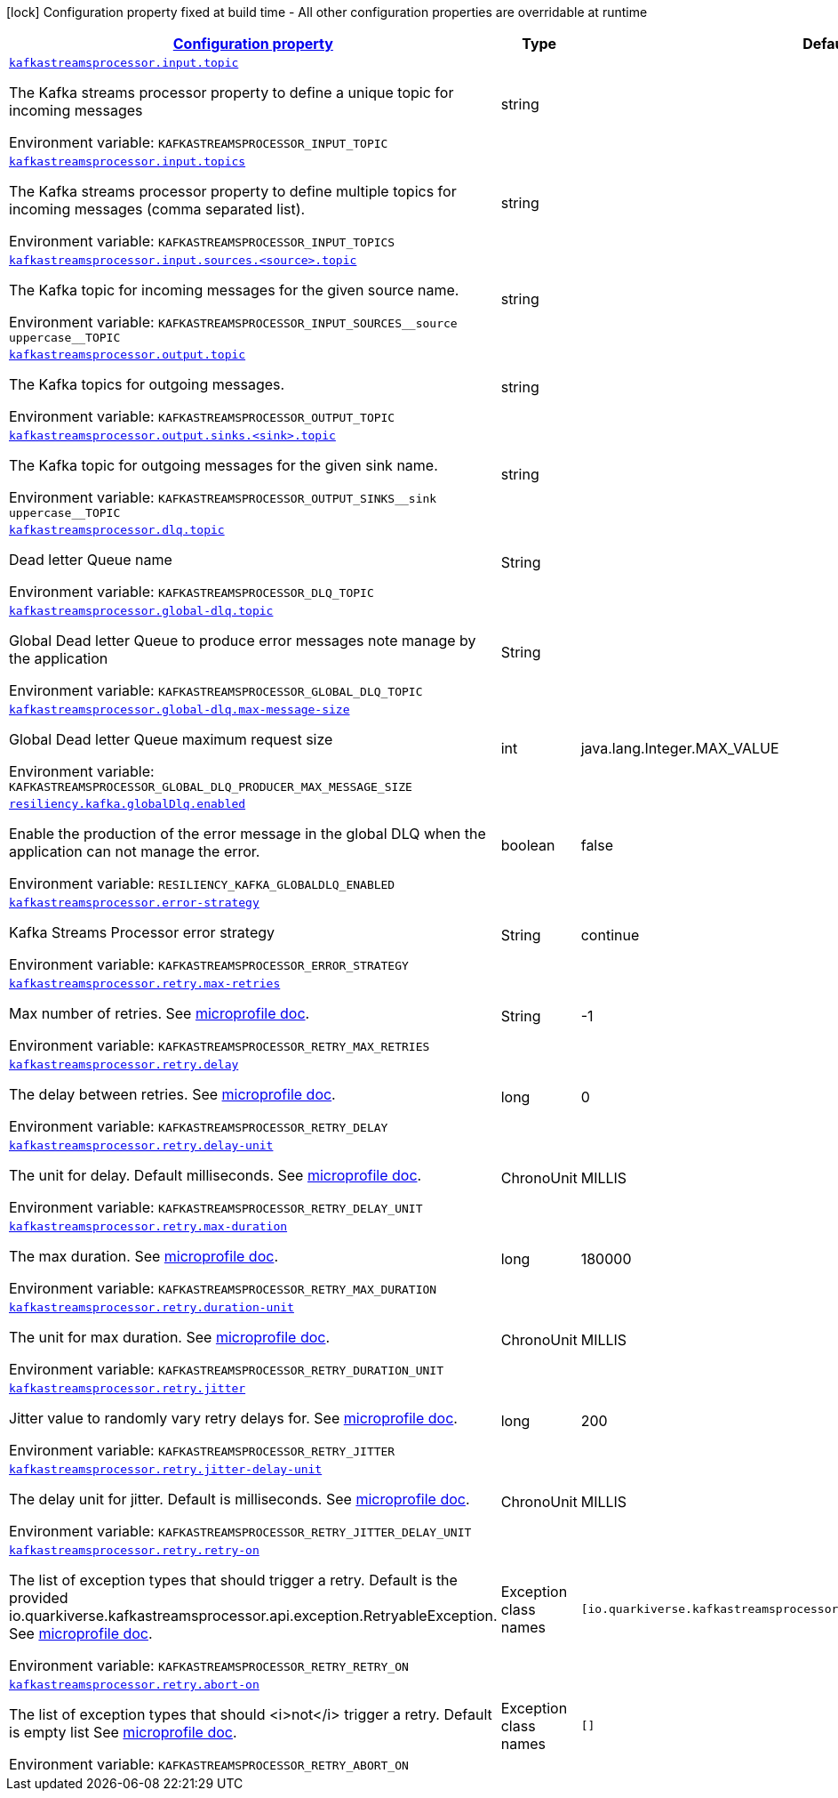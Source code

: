 :retryLink: https://download.eclipse.org/microprofile/microprofile-fault-tolerance-3.0/microprofile-fault-tolerance-spec-3.0.html#retry
:summaryTableId: kafka-streams-processor-configuration-keys
[.configuration-legend]
icon:lock[title=Fixed at build time] Configuration property fixed at build time - All other configuration properties are overridable at runtime
[.configuration-reference.searchable, cols="80,.^10,.^10"]
|===

h|[[kafka-streams-processor-configuration-keys]]link:#kafka-streams-processor-configuration-keys[Configuration property]

h|Type
h|Default

a| [[kafka-streams-processor-configuration-keys_kafkastreamsprocessor.input.topic]]`link:#kafka-streams-processor-configuration-keys_kafkastreamsprocessor.input.topic[kafkastreamsprocessor.input.topic]`


[.description]
--
The Kafka streams processor property to define a unique topic for incoming messages

ifdef::add-copy-button-to-env-var[]
Environment variable: env_var_with_copy_button:+++KAFKASTREAMSPROCESSOR_INPUT_TOPIC+++[]
endif::add-copy-button-to-env-var[]
ifndef::add-copy-button-to-env-var[]
Environment variable: `+++KAFKASTREAMSPROCESSOR_INPUT_TOPIC+++`
endif::add-copy-button-to-env-var[]
-- a| string
|
a| [[kafka-streams-processor-configuration-keys_kafkastreamsprocessor.input.topics]]`link:#kafka-streams-processor-configuration-keys_kafkastreamsprocessor.input.topics[kafkastreamsprocessor.input.topics]`


[.description]
--
The Kafka streams processor property to define multiple topics for incoming messages (comma separated list).

ifdef::add-copy-button-to-env-var[]
Environment variable: env_var_with_copy_button:+++KAFKASTREAMSPROCESSOR_INPUT_TOPICS+++[]
endif::add-copy-button-to-env-var[]
ifndef::add-copy-button-to-env-var[]
Environment variable: `+++KAFKASTREAMSPROCESSOR_INPUT_TOPICS+++`
endif::add-copy-button-to-env-var[]
-- a| string
|

a| [[kafka-streams-processor-configuration-keys_kafkastreamsprocessor-input-sources-source-topic]]`link:#kafka-streams-processor-configuration-keys_kafkastreamsprocessor-input-sources-source-topic[kafkastreamsprocessor.input.sources.<source>.topic]`

[.description]
--
The Kafka topic for incoming messages for the given source name.

ifdef::add-copy-button-to-env-var[]
Environment variable: env_var_with_copy_button:+++KAFKASTREAMSPROCESSOR_INPUT_SOURCES__source uppercase__TOPIC+++[]
endif::add-copy-button-to-env-var[]
ifndef::add-copy-button-to-env-var[]
Environment variable: `+++KAFKASTREAMSPROCESSOR_INPUT_SOURCES__source uppercase__TOPIC+++`
endif::add-copy-button-to-env-var[]
--| string
|

a| [[kafka-streams-processor-configuration-keys_kafkastreamsprocessor.output.topic]]`link:#kafka-streams-processor-configuration-keys_kafkastreamsprocessor.output.topic[kafkastreamsprocessor.output.topic]`

[.description]
--
The Kafka topics for outgoing messages.

ifdef::add-copy-button-to-env-var[]
Environment variable: env_var_with_copy_button:+++KAFKASTREAMSPROCESSOR_OUTPUT_TOPIC+++[]
endif::add-copy-button-to-env-var[]
ifndef::add-copy-button-to-env-var[]
Environment variable: `+++KAFKASTREAMSPROCESSOR_OUTPUT_TOPIC+++`
endif::add-copy-button-to-env-var[]
-- a| string
|

a| [[kafka-streams-processor-configuration-keys_kafkastreamsprocessor-output-sinks-sink-topic]]`link:#kafka-streams-processor-configuration-keys_kafkastreamsprocessor-output-sinks-sink-topic[kafkastreamsprocessor.output.sinks.<sink>.topic]`

[.description]
--
The Kafka topic for outgoing messages for the given sink name.

ifdef::add-copy-button-to-env-var[]
Environment variable: env_var_with_copy_button:+++KAFKASTREAMSPROCESSOR_OUTPUT_SINKS__sink uppercase__TOPIC+++[]
endif::add-copy-button-to-env-var[]
ifndef::add-copy-button-to-env-var[]
Environment variable: `+++KAFKASTREAMSPROCESSOR_OUTPUT_SINKS__sink uppercase__TOPIC+++`
endif::add-copy-button-to-env-var[]
--| string
|

a| [[kafka-streams-processor-configuration-keys_kafkastreamsprocessor.dlq.topic]]`link:#kafka-streams-processor-configuration-keys_kafkastreamsprocessor.dlq.topic[kafkastreamsprocessor.dlq.topic]`

[.description]
--

Dead letter Queue name

ifdef::add-copy-button-to-env-var[]
Environment variable: env_var_with_copy_button:+++KAFKASTREAMSPROCESSOR_DLQ_TOPIC+++[]
endif::add-copy-button-to-env-var[]
ifndef::add-copy-button-to-env-var[]
Environment variable: `+++KAFKASTREAMSPROCESSOR_DLQ_TOPIC+++`
endif::add-copy-button-to-env-var[]
--| String
|

a| [[kafka-streams-processor-configuration-keys_kafkastreamsprocessor.global-dlq.topic]]`link:#kafka-streams-processor-configuration-keys_kafkastreamsprocessor.global-dlq.topic[kafkastreamsprocessor.global-dlq.topic]`

[.description]
--

Global Dead letter Queue to produce error messages note manage by the application

ifdef::add-copy-button-to-env-var[]
Environment variable: env_var_with_copy_button:+++KAFKASTREAMSPROCESSOR_GLOBAL_DLQ_TOPIC+++[]
endif::add-copy-button-to-env-var[]
ifndef::add-copy-button-to-env-var[]
Environment variable: `+++KAFKASTREAMSPROCESSOR_GLOBAL_DLQ_TOPIC+++`
endif::add-copy-button-to-env-var[]
--| String
|

a| [[kafka-streams-processor-configuration-keys_kafkastreamsprocessor.global-dlq.max-message-size]]`link:#kafka-streams-processor-configuration-keys_kafkastreamsprocessor.global-dlq.max-message-size[kafkastreamsprocessor.global-dlq.max-message-size]`

[.description]
--

Global Dead letter Queue maximum request size

ifdef::add-copy-button-to-env-var[]
Environment variable: env_var_with_copy_button:+++KAFKASTREAMSPROCESSOR_GLOBAL_DLQ_PRODUCER_MAX_MESSAGE_SIZE+++[]
endif::add-copy-button-to-env-var[]
ifndef::add-copy-button-to-env-var[]
Environment variable: `+++KAFKASTREAMSPROCESSOR_GLOBAL_DLQ_PRODUCER_MAX_MESSAGE_SIZE+++`
endif::add-copy-button-to-env-var[]
--| int
| java.lang.Integer.MAX_VALUE

a| [[kafka-streams-processor-configuration-keys_resiliency.kafka.globalDlq.enabled]]`link:#kafka-streams-processor-configuration-keys_resiliency.kafka.globalDlq.enabled[resiliency.kafka.globalDlq.enabled]`

[.description]
--
Enable the production of the error message in the global DLQ when the application can not manage the error.

ifdef::add-copy-button-to-env-var[]
Environment variable: env_var_with_copy_button:+++RESILIENCY_KAFKA_GLOBALDLQ_ENABLED+++[]
endif::add-copy-button-to-env-var[]
ifndef::add-copy-button-to-env-var[]
Environment variable: `+++RESILIENCY_KAFKA_GLOBALDLQ_ENABLED+++`
endif::add-copy-button-to-env-var[]
--| boolean
| false

a| [[kafka-streams-processor-configuration-keys_kafkastreamsprocessor.error-strategy]]`link:#kafka-streams-processor-configuration-keys_kafkastreamsprocessor.error-strategy[kafkastreamsprocessor.error-strategy]`

[.description]
--

Kafka Streams Processor error strategy

ifdef::add-copy-button-to-env-var[]
Environment variable: env_var_with_copy_button:+++KAFKASTREAMSPROCESSOR_ERROR_STRATEGY+++[]
endif::add-copy-button-to-env-var[]
ifndef::add-copy-button-to-env-var[]
Environment variable: `+++KAFKASTREAMSPROCESSOR_ERROR_STRATEGY+++`
endif::add-copy-button-to-env-var[]
--| String
| continue

a| [[kafka-streams-processor-configuration-keys_kafkastreamsprocessor.retry.max-retries]]`link:#kafka-streams-processor-configuration-keys_kafkastreamsprocessor.retry.max-retries[kafkastreamsprocessor.retry.max-retries]`

[.description]
--

Max number of retries. See {retryLink}[microprofile doc].

ifdef::add-copy-button-to-env-var[]
Environment variable: env_var_with_copy_button:+++KAFKASTREAMSPROCESSOR_RETRY_MAX_RETRIES+++[]
endif::add-copy-button-to-env-var[]
ifndef::add-copy-button-to-env-var[]
Environment variable: `+++KAFKASTREAMSPROCESSOR_RETRY_MAX_RETRIES+++`
endif::add-copy-button-to-env-var[]
--| String
| -1

a| [[kafka-streams-processor-configuration-keys_kafkastreamsprocessor.retry.delay]]`link:#kafka-streams-processor-configuration-keys_kafkastreamsprocessor.retry.delay[kafkastreamsprocessor.retry.delay]`

[.description]
--

The delay between retries. See {retryLink}[microprofile doc].

ifdef::add-copy-button-to-env-var[]
Environment variable: env_var_with_copy_button:+++KAFKASTREAMSPROCESSOR_RETRY_DELAY+++[]
endif::add-copy-button-to-env-var[]
ifndef::add-copy-button-to-env-var[]
Environment variable: `+++KAFKASTREAMSPROCESSOR_RETRY_DELAY+++`
endif::add-copy-button-to-env-var[]
--| long
| 0

a| [[kafka-streams-processor-configuration-keys_kafkastreamsprocessor.retry.delay-unit]]`link:#kafka-streams-processor-configuration-keys_kafkastreamsprocessor.retry.delay-unit[kafkastreamsprocessor.retry.delay-unit]`

[.description]
--

The unit for delay. Default milliseconds. See {retryLink}[microprofile doc].

ifdef::add-copy-button-to-env-var[]
Environment variable: env_var_with_copy_button:+++KAFKASTREAMSPROCESSOR_RETRY_DELAY_UNIT+++[]
endif::add-copy-button-to-env-var[]
ifndef::add-copy-button-to-env-var[]
Environment variable: `+++KAFKASTREAMSPROCESSOR_RETRY_DELAY_UNIT+++`
endif::add-copy-button-to-env-var[]
--| ChronoUnit
| MILLIS

a| [[kafka-streams-processor-configuration-keys_kafkastreamsprocessor.retry.max-duration]]`link:#kafka-streams-processor-configuration-keys_kafkastreamsprocessor.retry.max-duration[kafkastreamsprocessor.retry.max-duration]`

[.description]
--

The max duration. See {retryLink}[microprofile doc].

ifdef::add-copy-button-to-env-var[]
Environment variable: env_var_with_copy_button:+++KAFKASTREAMSPROCESSOR_RETRY_MAX_DURATION+++[]
endif::add-copy-button-to-env-var[]
ifndef::add-copy-button-to-env-var[]
Environment variable: `+++KAFKASTREAMSPROCESSOR_RETRY_MAX_DURATION+++`
endif::add-copy-button-to-env-var[]
--| long
| 180000

a| [[kafka-streams-processor-configuration-keys_kafkastreamsprocessor.retry.duration-unit]]`link:#kafka-streams-processor-configuration-keys_kafkastreamsprocessor.retry.duration-unit[kafkastreamsprocessor.retry.duration-unit]`

[.description]
--

The unit for max duration. See {retryLink}[microprofile doc].

ifdef::add-copy-button-to-env-var[]
Environment variable: env_var_with_copy_button:+++KAFKASTREAMSPROCESSOR_RETRY_DURATION_UNIT+++[]
endif::add-copy-button-to-env-var[]
ifndef::add-copy-button-to-env-var[]
Environment variable: `+++KAFKASTREAMSPROCESSOR_RETRY_DURATION_UNIT+++`
endif::add-copy-button-to-env-var[]
--| ChronoUnit
| MILLIS

a| [[kafka-streams-processor-configuration-keys_kafkastreamsprocessor.retry.jitter]]`link:#kafka-streams-processor-configuration-keys_kafkastreamsprocessor.retry.jitter[kafkastreamsprocessor.retry.jitter]`

[.description]
--

Jitter value to randomly vary retry delays for. See {retryLink}[microprofile doc].

ifdef::add-copy-button-to-env-var[]
Environment variable: env_var_with_copy_button:+++KAFKASTREAMSPROCESSOR_RETRY_JITTER+++[]
endif::add-copy-button-to-env-var[]
ifndef::add-copy-button-to-env-var[]
Environment variable: `+++KAFKASTREAMSPROCESSOR_RETRY_JITTER+++`
endif::add-copy-button-to-env-var[]
--| long
| 200

a| [[kafka-streams-processor-configuration-keys_kafkastreamsprocessor.retry.jitter-delay-unit]]`link:#kafka-streams-processor-configuration-keys_kafkastreamsprocessor.retry.jitter-delay-unit[kafkastreamsprocessor.retry.jitter-delay-unit]`

[.description]
--

The delay unit for jitter. Default is milliseconds. See {retryLink}[microprofile doc].

ifdef::add-copy-button-to-env-var[]
Environment variable: env_var_with_copy_button:+++KAFKASTREAMSPROCESSOR_RETRY_JITTER_DELAY_UNIT+++[]
endif::add-copy-button-to-env-var[]
ifndef::add-copy-button-to-env-var[]
Environment variable: `+++KAFKASTREAMSPROCESSOR_RETRY_JITTER_DELAY_UNIT+++`
endif::add-copy-button-to-env-var[]
--| ChronoUnit
| MILLIS

a| [[kafka-streams-processor-configuration-keys_kafkastreamsprocessor.retry.retry-on]]`link:#kafka-streams-processor-configuration-keys_kafkastreamsprocessor.retry.retry-on[kafkastreamsprocessor.retry.retry-on]`

[.description]
--

The list of exception types that should trigger a retry.
Default is the provided io.quarkiverse.kafkastreamsprocessor.api.exception.RetryableException.
See {retryLink}[microprofile doc].

ifdef::add-copy-button-to-env-var[]
Environment variable: env_var_with_copy_button:+++KAFKASTREAMSPROCESSOR_RETRY_RETRY_ON+++[]
endif::add-copy-button-to-env-var[]
ifndef::add-copy-button-to-env-var[]
Environment variable: `+++KAFKASTREAMSPROCESSOR_RETRY_RETRY_ON+++`
endif::add-copy-button-to-env-var[]
--| Exception class names
| `[io.quarkiverse.kafkastreamsprocessor.api.exception.RetryableException]`

a| [[kafka-streams-processor-configuration-keys_kafkastreamsprocessor.retry.abort-on]]`link:#kafka-streams-processor-configuration-keys_kafkastreamsprocessor.retry.abort-on[kafkastreamsprocessor.retry.abort-on]`

[.description]
--

The list of exception types that should <i>not</i> trigger a retry.
Default is empty list
See {retryLink}[microprofile doc].

ifdef::add-copy-button-to-env-var[]
Environment variable: env_var_with_copy_button:+++KAFKASTREAMSPROCESSOR_RETRY_ABORT_ON+++[]
endif::add-copy-button-to-env-var[]
ifndef::add-copy-button-to-env-var[]
Environment variable: `+++KAFKASTREAMSPROCESSOR_RETRY_ABORT_ON+++`
endif::add-copy-button-to-env-var[]
--| Exception class names
| `[]`

|===
